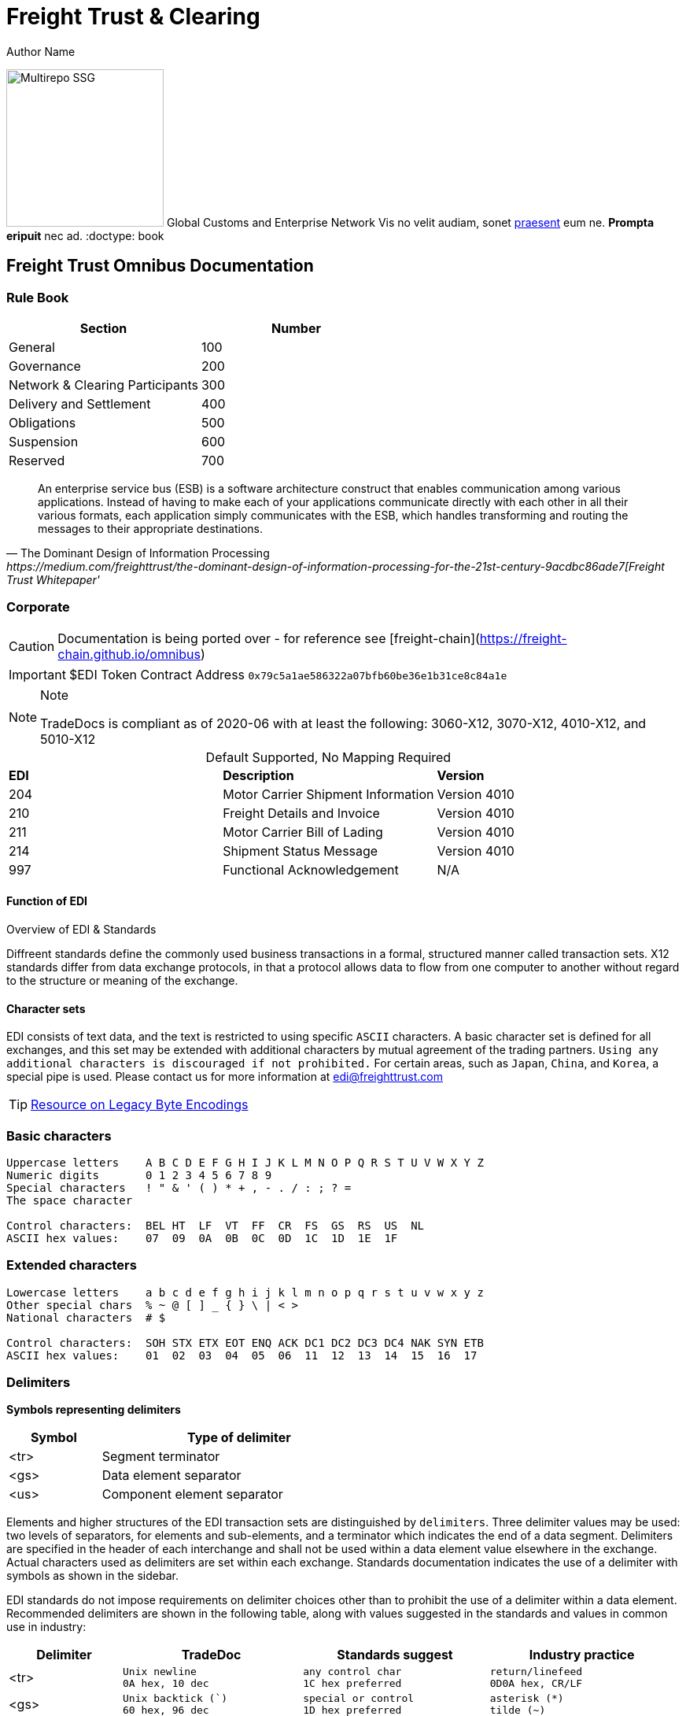 = Freight Trust & Clearing
Author Name
:idprefix:
:idseparator: -
:!example-caption:
:!table-caption:
:page-pagination:

image:logo.png[Multirepo SSG,200,float=right]
Global Customs and Enterprise Network
Vis no velit audiam, sonet <<dependencies,praesent>> eum ne.
*Prompta eripuit* nec ad.
:doctype: book

== Freight Trust Omnibus Documentation

=== Rule Book

|===
| Section | Number

| General
| 100

| Governance
| 200

| Network & Clearing Participants
| 300

| Delivery and Settlement
| 400

| Obligations
| 500

| Suspension
| 600

| Reserved
| 700
|===


[quote, ' The Dominant Design of Information Processing ' https://medium.com/freighttrust/the-dominant-design-of-information-processing-for-the-21st-century-9acdbc86ade7[Freight Trust Whitepaper']
____
An enterprise service bus (ESB) is a software architecture construct that enables communication among various applications. Instead of having to make each of your applications communicate directly with each other in all their various formats, each application simply communicates with the ESB, which handles transforming and routing the messages to their appropriate destinations.
____

[discrete]
=== Corporate


[CAUTION]
====
[#inline]#Documentation is being ported over - for reference see [freight-chain](https://freight-chain.github.io/omnibus)#
====

[IMPORTANT]
====
$EDI Token Contract Address `0x79c5a1ae586322a07bfb60be36e1b31ce8c84a1e`
====


[NOTE]
.Note
====
TradeDocs is compliant as of 2020-06 with at least the following: 3060-X12, 3070-X12, 4010-X12, and 5010-X12
====

.Default Supported, No Mapping Required
|====
|*EDI* | *Description* |*Version*
|204 |Motor Carrier Shipment Information| Version 4010
|210 | Freight Details and Invoice| Version 4010
|211 |Motor Carrier Bill of Lading| Version 4010
|214 |Shipment Status Message| Version 4010
|997 |Functional Acknowledgement| N/A
|====


.Overview of EDI & Standards
==== Function of EDI

Diffreent standards define the commonly used business transactions in a
formal, structured manner called transaction sets. X12 standards differ from data exchange protocols, in that a protocol allows data to flow from one computer to another without regard to the structure or meaning of the exchange. 


==== Character sets

EDI consists of text data, and the text is restricted to using specific
`ASCII` characters. A basic character set is defined for all exchanges,
and this set may be extended with additional characters by mutual
agreement of the trading partners. `Using any additional characters is discouraged
if not prohibited.` For certain areas, such as `Japan`, `China`, and `Korea`, a special pipe is used. Please contact us for more information at link:mailto:sam@freighttrust.com[edi@freighttrust.com]


[TIP]
link:https://encoding.spec.whatwg.org/#legacy-single-byte-encodings[Resource on Legacy Byte Encodings]

=== Basic characters

....
Uppercase letters    A B C D E F G H I J K L M N O P Q R S T U V W X Y Z
Numeric digits       0 1 2 3 4 5 6 7 8 9 
Special characters   ! " & ' ( ) * + , - . / : ; ? = 
The space character 

Control characters:  BEL HT  LF  VT  FF  CR  FS  GS  RS  US  NL 
ASCII hex values:    07  09  0A  0B  0C  0D  1C  1D  1E  1F 
....

=== Extended characters

....
Lowercase letters    a b c d e f g h i j k l m n o p q r s t u v w x y z 
Other special chars  % ~ @ [ ] _ { } \ | < > 
National characters  # $  

Control characters:  SOH STX ETX EOT ENQ ACK DC1 DC2 DC3 DC4 NAK SYN ETB 
ASCII hex values:    01  02  03  04  05  06  11  12  13  14  15  16  17 
....

=== Delimiters

*Symbols representing delimiters*

[width="55%",cols="25%,75%",options="header",]
|===
|Symbol |Type of delimiter
|<tr> |Segment terminator
|<gs> |Data element separator
|<us> |Component element separator
|===


Elements and higher structures of the EDI transaction sets are
distinguished by ```delimiters```. Three delimiter values may be used: two
levels of separators, for elements and sub-elements, and a terminator
which indicates the end of a data segment. Delimiters are specified in
the header of each interchange and shall not be used within a data
element value elsewhere in the exchange. Actual characters used as
delimiters are set within each exchange. Standards documentation
indicates the use of a delimiter with symbols as shown in the sidebar.


EDI standards do not impose requirements on delimiter choices other than
to prohibit the use of a delimiter within a data element. Recommended
delimiters are shown in the following table, along with values suggested
in the standards and values in common use in industry:

[width="99%",cols="17%,27%,28%,28%",options="header",]
|===
|Delimiter |TradeDoc |Standards suggest |Industry practice
|[.title-ref]#<tr># a|
[verse]
--
Unix newline
[.title-ref]#0A# hex, 10 dec
--

a|
[verse]
--
any control char
[.title-ref]#1C# hex preferred
--

a|
[verse]
--
return/linefeed
[.title-ref]#0D0A# hex, CR/LF
--

|[.title-ref]#<gs># a|
[verse]
--
Unix backtick (`)
[.title-ref]#60# hex, 96 dec
--

a|
[verse]
--
special or control
[.title-ref]#1D# hex preferred
--

a|
[verse]
--
asterisk (*)
tilde (~)
--

|[.title-ref]#<us># a|
[verse]
--
Unix carat (^)
[.title-ref]#5E# hex, 94 dec
--

a|
[verse]
--
special or control
[.title-ref]#1F# hex preferred
--

a|
[verse]
--
colon (:)

--

|===


EDI data is exchanged in different ways, but always comes down to `encoding`. 
Specifically the `backtick` and `carat` symbols are not included in the EDI character set, and therefore are not present in data elements. Please see our section on `Codecs` for more information on the subject.


== Data Elements

The data element is the smallest named unit of information in the
standard. Data elements are identified as either simple or component. A
data element which occurs within a composite data structure is
identified as a component data element. 

A data element which is outside
the boundaries of a composite structure is a simple data element. 
`The distinction between simple and component elements is based on the
placement of the element in the set and not on the attributes of the
element`.

Each data element is assigned a unique reference identifier of from one
to four digits. Data elements have three attributes: the type, the
length minimum, and the length maximum. Data element types are as
follows:

[width="100%",cols="21%,18%,61%",options="header",]
|===
|Type |Code  |Data Element Type Description
|Numeric |[.title-ref]#Nn# |Numeric value with a predefined implied
decimal point

|Decimal |[.title-ref]#R# |Numeric with an explicit decimal place

|Identifier |[.title-ref]#ID# |A unique coded value from a predetermined
list

|String |[.title-ref]#AN# |A sequence of basic or extended characters

|Date |[.title-ref]#DT# |A standard date in the format YYMMDD

|Time |[.title-ref]#TM# |A time in the format HHMMSSd...d

|Binary |[.title-ref]#B# |Numeric sequence of binary octets

|Fixed String |[.title-ref]#FS# |Space-padded sequence of basic or
extended characters
|===

== Composite Data Structures

The composite data structure is an intermediate unit of information in a
segment. The definition of a composite data structure consists of two or
more component data elements. In the actual data transmission the
composite may consist of one or more component data elements. Adjacent
component elements in a composite data structure are ``delimited`` by the
component element separator [.title-ref]#<us>#. Composite data
structures are `delimited` from other adjacent elements in a segment by
the data element separator [.title-ref]#<gs>#.

Each composite data structure has a unique four-character reference
identifier. The identifiers for composite data structures which appear
in control segments start with an S; a C is the first letter of
composite identifiers which are used in data segments.

A detail table defines the `component data elements` in a `composite data
structure`. Each `component` referenced has a requirement and an ordinal
sequence in the structure. In the actual data transmission omitted
elements are indicated by including their `delimiters` to preserve this
sequence, except for elements which are omitted at the end of the
component data structure. 

1.component
2. component data structure
3. composite data structure
4. delimiter
5. segments

== Data Segment Structures

The data segment is an intermediate unit of related information in a
transaction set. Simple data elements and composite data structures are
the data parts of the segment. Each segment in a transmission starts
with the segment identifier, followed by at least one data element or
component structure, and ending with a segment terminator
[.title-ref]#<tr>#.

Each data segment has a unique two- or three-character identifier which
also serves as a label for the segment in the data transmission. Segment
labels are separated from the following data element by an element
separator [.title-ref]#<gs>#. The label is considered to be position
zero of the segment, so that the first data element following the label
is in position one.

A detail table defines the sequence of simple data elements and
composite data structures in a segment. Each unit referenced has a
requirement and an ordinal sequence in the segment. 

[WARNING]
In the actual data
transmission omitted elements are indicated by including their
delimiters to preserve this sequence, except for elements which are
omitted at the end of the segment.

`<!> Freight Trust Strictly Enforces which delimiters can be used`

<<<
== Transaction Sets

The transaction set is a complete unit of information exchanged between
trading partners, representing a business document. Each transaction
starts with a header segment (ST) and ends with a trailer segment (SE).
At least one data segment is required between the header segment and the
trailer. Each segment in the transaction set ends with the segment
terminator [.title-ref]#<tr>#.

The transaction set identifier uniquely identifies each transaction set.
This identifier is the first data element of the transaction set header
segment. The transaction set header and trailer segments contain a
control number which must be identical for any given transaction.
Transaction set control numbers should not repeat in the history of
exchanges of the transaction set between two trading partners. The
transaction set trailer segment also contains a count of the number of
segments in the transaction including the ST and SE segments.

The sequence of data segments in a transaction set definition is
presented in detail tables for the set. Up to three tables may be used
to represent transaction header information, repeating details, and a
summary area. Each segment in a set has a requirement designator, a
position in the set definition, and a maximum occurrence. An example set
detail table is shown below:

[width="99%", options="header"]
|===
|NA Pos |Seg |Segment Name |Req |MaxUse |Level |Repeat |Loop
|1 0010 |ST |Transaction Set Header a|



|===

=== Repeating

Single data segments within a transaction set may repeat up to a
specified maximum number of occurrences, as shown in the MaxUse column.
The notation [.title-ref]#>1# is used to show that the number of repeats
for a segment is unlimited. Groups of two or more related data segments
may be repeated as a loop. 

[IMPORTANT]
Loops may be either unbounded, or bounded by
loop start `(LS)` and loop end `(LE)` segments.

=== Unbounded loops

The start of an unbounded loop is marked by the occurrence of the first
segment of the loop. The beginning segment of an unbounded loop shall
not appear anywhere else in a loop. `The requirement for a loop is
implicitly the requirement of the loop's first segment`. 

.Requirement Segment Designator
==== Designators 
If the requirement designator for the first segment of a loop is mandatory,
then the loop must appear at least once in the transaction set`. A loop
may be repeated up to a specified maximum number of times. The notation
[.title-ref]#>1# designates an unlimited repeat.

A level entry indicates the nesting of loops, and the start of a loop
structure is indicated by a loop label on the first segment of the loop.
When `unbounded loops are nested within loops`, the `inner loop shall not
start at the same position as any outer loop`. The inner loop shall not
start with the same segment identifier as the start of any outer loop,
nor may the inner loop contain a segment that is also the beginning
segment of any outer loop in the same structure. 


[TIP]
The inner loop must end before or on the same segment as its immediate outer loop.


=== Bounded loops

The characteristics of unbounded loops also apply to bounded loops,
except that bounded loops have no restriction on which segment begins
the loop. For bounded loops, a unique loop identifier defined in the
standard is used in the LS and LE segments to convey segment position or
loop hierarchy, or both, within the transaction set.

= Transmission & Exchange

[#transmission]
== Transmission Files

A transmission consists of a sequence of interchanges in a stream which
are all addressed to a specific trading partner (as when receiving) or
all addressed from a specific partner (as when sending).

The Sender and Receiver Identifiers in the ISA header of an interchange
address the interchange envelope between partners. Therefore a
transmission is analogous to a mail delivery to or a mail pickup from a
mailbox. 

[#diagram]
==== Transmission Diagram
The sequence of control segments making up a transmission is
displayed in the following figure:



....
┌──────────────────────────────────────────────────────────────────────────┐  
│ ISA ─────────────────┐   ISA/IEA  Each interchange is bounded by an      │  
│     TA1 ───────────  │            ISA/IEA segment pair.                  │  
│     ... ───────────  │                                                   │  
│     GS  ──────────┐  │   TA1      Transmission Acknowledgment segments,  │  
│         ST  ───┐  │  │            if used, immediately follow the ISA.   │  
│             ...│  │  │                                                   │  
│         SE  ───┘  │  │   GS/GE    Each Functional Group of similar       │  
│         ... ────  │  │            transaction sets is bounded by a       │  
│     GE  ──────────┘  │            GS/GE segment pair.                    │  
│     ... ───────────  │                                                   │  
│ IEA ─────────────────┘   ST/SE    Each transaction set document starts   │  
│ ISA ─────────────────┐            with an ST and ends with an SE.        │  
│     ... ───────────  │                                                   │ 
│ IEA ─────────────────┘            Each structure may repeat an arbitrary │ 
│ ... ──────────────────            number of times in its position.       │ 
└──────────────────────────────────────────────────────────────────────────┘ 
....


.Data Strcuture of Service Bus Messages
[IMPORTANT]
====
[
  { "type": "segment", "segment_tag": "UNB" },
  { "type": "segment", "segment_tag": "UNH" },
  { "type": "segment", "segment_tag": "BGM" },
  { "type": "segment", "segment_tag": "DTM", "repeat": true },
  {
    "type": "segment_group",
    "group_name": "SG13",
    "content": [
      { "type": "segment", "segment_tag": "CNI" },
      { "type": "segment", "segment_tag": "CNT", "repeat": true },
      {
        "type": "segment_group",
        "group_name": "SG14",
        "content": [
          { "type": "segment", "segment_tag": "STS" },
          { "type": "segment", "segment_tag": "RFF", "repeat": true },
          { "type": "segment", "segment_tag": "DTM", "repeat": true },
          { "type": "segment", "segment_tag": "FTX", "repeat": true },
          {
            "type": "segment_group",
            "group_name": "SG15",
            "content": [
              { "type": "segment", "segment_tag": "NAD" },
              {
                "type": "segment_group",
                "group_name": "SG16",
                "content": [
                  { "type": "segment", "segment_tag": "CTA" }
                ]
              }
            ]
          },
          { "type": "segment", "segment_tag": "LOC" },
          {
            "type": "segment_group",
            "group_name": "SG23",
            "content": [
              { "type": "segment", "segment_tag": "GID" },
              { "type": "segment", "segment_tag": "LOC", "repeat": true },
              {
                "type": "segment_group",
                "group_name": "SG24",
                "content": [
                  { "type": "segment", "segment_tag": "MEA" }
                ]
              },
              {
                "type": "segment_group",
                "group_name": "SG25",
                "content": [
                  { "type": "segment", "segment_tag": "DIM" }
                ]
              },
              {
                "type": "segment_group",
                "group_name": "SG26",
                "content": [
                  { "type": "segment", "segment_tag": "PCI" },
                  { "type": "segment", "segment_tag": "GIN", "repeat": true }
                ]
              }
            ]
          }
        ]
      }
    ]
  },
  { "type": "segment", "segment_tag": "UNT" },
  { "type": "segment", "segment_tag": "UNZ" }
]
====

Nominavi luptatum eos, an vim hinc philosophia intellegebat.
Eu mea inani iriure.

[discrete]
== Voluptua singulis

Cum dicat putant ne.
Est in reque homero principes, meis deleniti mediocrem ad has.
Ex nam suas nemore dignissim, vel apeirian democritum et.

.Antora is a multi-repo documentation site generator
image::multirepo-ssg.svg[Multirepo SSG,250]

Make the switch today!

[#english+中文]
== English + 中文

Altera atomorum his ex, has cu elitr melius propriae.
Eos suscipit scaevola at.


=== Notes

1.  EDI standards recommendations do not result in a viewable file, and common industry practice produces corrupted files when collisions occur between data and delimiters.


==== ASC X12 License
Content of ASC X12 standards is proprietary, and FreightTrust and Clearing Corporation makes no claim over its copyright, and only provides this for educational purposes only. 


[discrete]
=== Disclaimer & Copyright

{blank} + This work is copyrighted under the https://creativecommons.org/licenses/by-nc-nd/2.5/[Creative Commons NC-ND 2.5] License  +  +

*You are free to*: _Share & copy and redistribute the material in any medium or format_  +  + *Under the following terms*:  +  + _Attribution_: You must give appropriate credit, provide a link to the license, and indicate if changes were made.
You may do so in any reasonable manner, but not in any way that suggests the licensor endorses you or your use.
+  + _Non-Commercial_: You may not use the material for commercial purposes.
+  + _No-Derivatives_: If you remix, transform, or build upon the material, you may not distribute the modified material.
+  + _No additional restrictions_: You may not apply legal terms or technological measures that legally restrict others from doing anything the license permits.
+  + If you are seeking a Commerical license you may contact us at: link:mailto:admin@freighttrust.com[admin@freighttrust.com]
